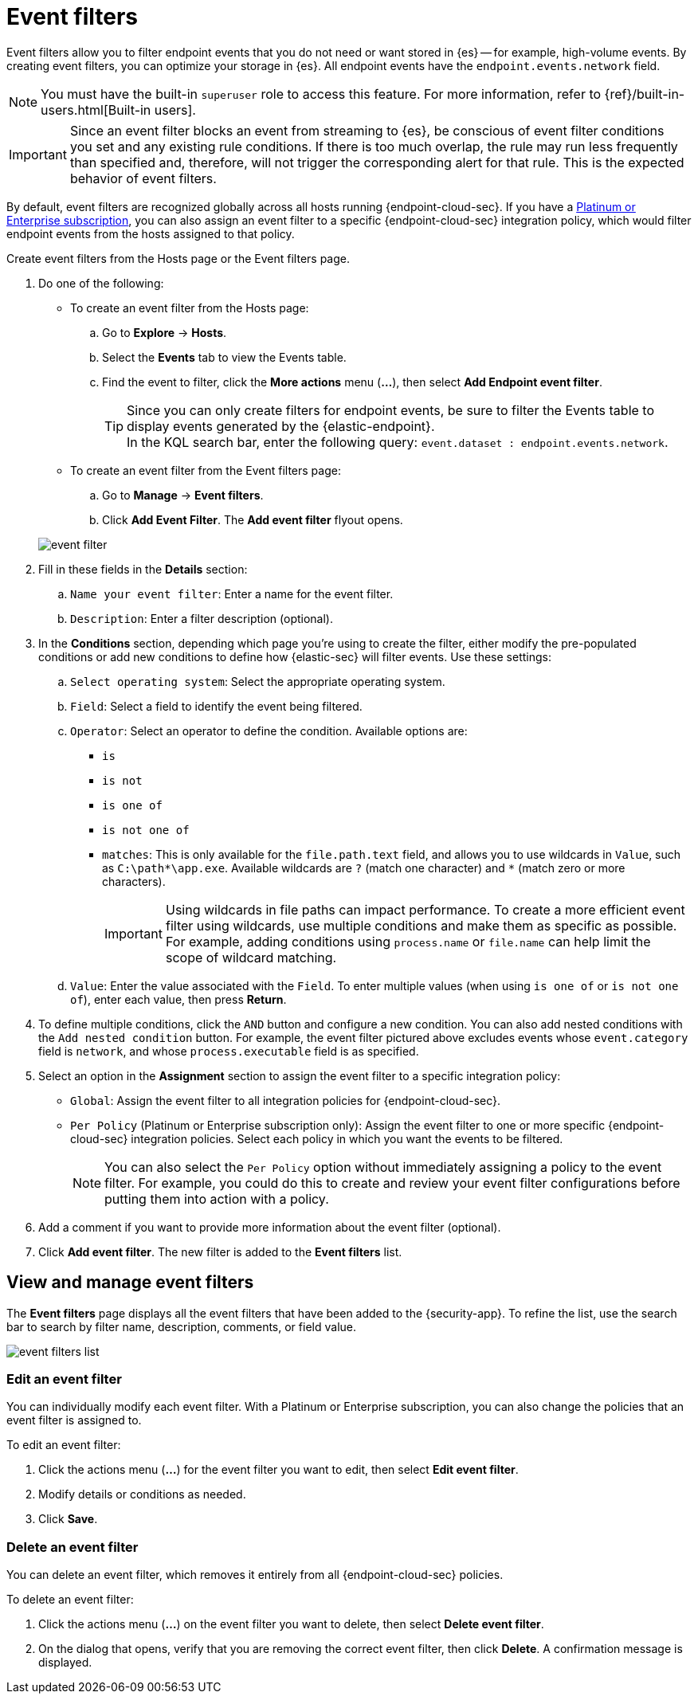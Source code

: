[[event-filters]]
[chapter, role="xpack"]
= Event filters

Event filters allow you to filter endpoint events that you do not need or want stored in {es} -- for example, high-volume events. By creating event filters, you can optimize your storage in {es}. All endpoint events have the `endpoint.events.network` field.

NOTE: You must have the built-in `superuser` role to access this feature. For more information, refer to {ref}/built-in-users.html[Built-in users].

IMPORTANT: Since an event filter blocks an event from streaming to {es}, be conscious of event filter conditions you set and any existing rule conditions. If there is too much overlap, the rule may run less frequently than specified and, therefore, will not trigger the corresponding alert for that rule. This is the expected behavior of event filters.

By default, event filters are recognized globally across all hosts running {endpoint-cloud-sec}. If you have a https://www.elastic.co/pricing[Platinum or Enterprise subscription], you can also assign an event filter to a specific {endpoint-cloud-sec} integration policy, which would filter endpoint events from the hosts assigned to that policy.

Create event filters from the Hosts page or the Event filters page.

. Do one of the following:
+
--
* To create an event filter from the Hosts page:
.. Go to *Explore* -> *Hosts*.
.. Select the *Events* tab to view the Events table.
+
.. Find the event to filter, click the *More actions* menu (*...*), then select *Add Endpoint event filter*.
+
TIP: Since you can only create filters for endpoint events, be sure to filter the Events table to display events generated by the {elastic-endpoint}. +
In the KQL search bar, enter the following query: `event.dataset : endpoint.events.network`.

* To create an event filter from the Event filters page:
.. Go to *Manage* -> *Event filters*.
.. Click *Add Event Filter*. The *Add event filter* flyout opens.
--
+
[role="screenshot"]
image::images/event-filter.png[]
. Fill in these fields in the **Details** section:
  .. `Name your event filter`: Enter a name for the event filter.
  .. `Description`: Enter a filter description (optional).
. In the **Conditions** section, depending which page you're using to create the filter, either modify the pre-populated conditions or add new conditions to define how {elastic-sec} will filter events. Use these settings:
  .. `Select operating system`: Select the appropriate operating system.
  .. `Field`: Select a field to identify the event being filtered.
  .. `Operator`: Select an operator to define the condition. Available options are:
    * `is`
    * `is not`
    * `is one of`
    * `is not one of`
    * `matches`: This is only available for the `file.path.text` field, and allows you to use wildcards in `Value`, such as `C:\path\*\app.exe`.  Available wildcards are `?` (match one character) and `*` (match zero or more characters).
+
IMPORTANT: Using wildcards in file paths can impact performance. To create a more efficient event filter using wildcards, use multiple conditions and make them as specific as possible. For example, adding conditions using `process.name` or `file.name` can help limit the scope of wildcard matching.

  .. `Value`: Enter the value associated with the `Field`. To enter multiple values (when using `is one of` or `is not one of`), enter each value, then press **Return**.

. To define multiple conditions, click the `AND` button and configure a new condition. You can also add nested conditions with the `Add nested condition` button. For example, the event filter pictured above excludes events whose `event.category` field is `network`, and whose `process.executable` field is as specified.

. Select an option in the *Assignment* section to assign the event filter to a specific integration policy:
+
* `Global`: Assign the event filter to all integration policies for {endpoint-cloud-sec}.
* `Per Policy` (Platinum or Enterprise subscription only): Assign the event filter to one or more specific {endpoint-cloud-sec} integration policies. Select each policy in which you want the events to be filtered.
+
NOTE: You can also select the `Per Policy` option without immediately assigning a policy to the event filter. For example, you could do this to create and review your event filter configurations before putting them into action with a policy.
. Add a comment if you want to provide more information about the event filter (optional).
. Click *Add event filter*. The new filter is added to the *Event filters* list.

[[manage-event-filters]]
[discrete]
== View and manage event filters

The **Event filters** page displays all the event filters that have been added to the {security-app}. To refine the list, use the search bar to search by filter name, description, comments, or field value.

[role="screenshot"]
image::images/event-filters-list.png[]

[discrete]
[[edit-event-filter]]
=== Edit an event filter
You can individually modify each event filter. With a Platinum or Enterprise subscription, you can also change the policies that an event filter is assigned to.

To edit an event filter:

. Click the actions menu (*...*) for the event filter you want to edit, then select *Edit event filter*.
. Modify details or conditions as needed.
. Click *Save*.

[discrete]
[[delete-event-filter]]
=== Delete an event filter
You can delete an event filter, which removes it entirely from all {endpoint-cloud-sec} policies.

To delete an event filter:

. Click the actions menu (*...*) on the event filter you want to delete, then select *Delete event filter*.
. On the dialog that opens, verify that you are removing the correct event filter, then click *Delete*. A confirmation message is displayed.

